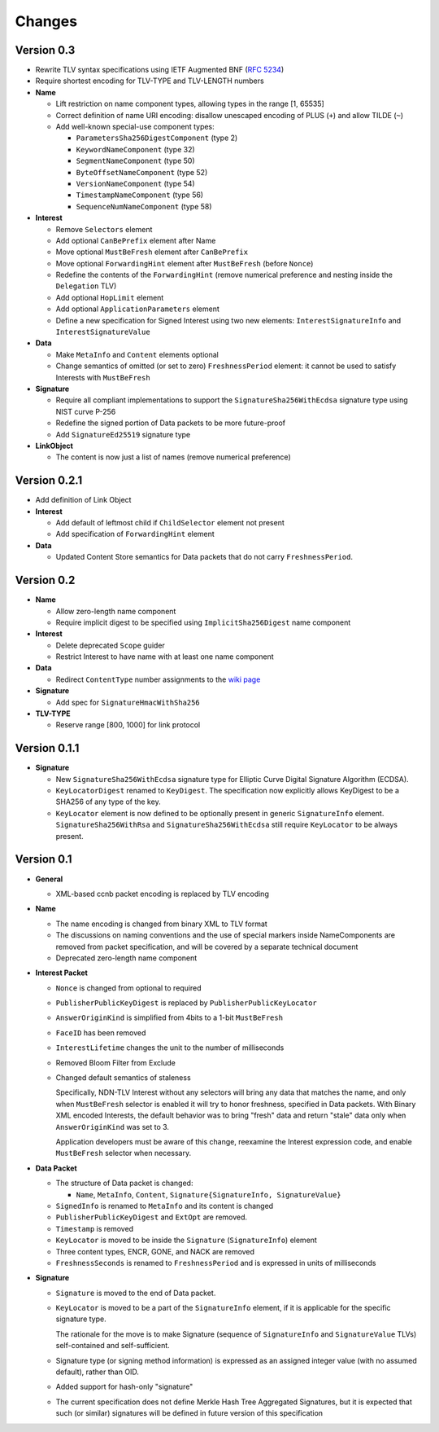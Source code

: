 Changes
=======

Version 0.3
-----------

- Rewrite TLV syntax specifications using IETF Augmented BNF (:rfc:`5234`)

- Require shortest encoding for TLV-TYPE and TLV-LENGTH numbers

- **Name**

  + Lift restriction on name component types, allowing types in the range [1, 65535]
  + Correct definition of name URI encoding: disallow unescaped encoding of PLUS (``+``) and allow TILDE (``~``)
  + Add well-known special-use component types:

    - ``ParametersSha256DigestComponent`` (type 2)
    - ``KeywordNameComponent`` (type 32)
    - ``SegmentNameComponent`` (type 50)
    - ``ByteOffsetNameComponent`` (type 52)
    - ``VersionNameComponent`` (type 54)
    - ``TimestampNameComponent`` (type 56)
    - ``SequenceNumNameComponent`` (type 58)

- **Interest**

  + Remove ``Selectors`` element
  + Add optional ``CanBePrefix`` element after Name
  + Move optional ``MustBeFresh`` element after ``CanBePrefix``
  + Move optional ``ForwardingHint`` element after ``MustBeFresh`` (before ``Nonce``)
  + Redefine the contents of the ``ForwardingHint`` (remove numerical preference and nesting inside the ``Delegation`` TLV)
  + Add optional ``HopLimit`` element
  + Add optional ``ApplicationParameters`` element
  + Define a new specification for Signed Interest using two new elements: ``InterestSignatureInfo`` and ``InterestSignatureValue``

- **Data**

  + Make ``MetaInfo`` and ``Content`` elements optional
  + Change semantics of omitted (or set to zero) ``FreshnessPeriod`` element: it cannot be used to satisfy Interests with ``MustBeFresh``

- **Signature**

  + Require all compliant implementations to support the ``SignatureSha256WithEcdsa`` signature type using NIST curve P-256
  + Redefine the signed portion of Data packets to be more future-proof
  + Add ``SignatureEd25519`` signature type

- **LinkObject**

  + The content is now just a list of names (remove numerical preference)


Version 0.2.1
-------------

- Add definition of Link Object

- **Interest**

  + Add default of leftmost child if ``ChildSelector`` element not present
  + Add specification of ``ForwardingHint`` element

- **Data**

  + Updated Content Store semantics for Data packets that do not carry ``FreshnessPeriod``.


Version 0.2
-----------

- **Name**

  + Allow zero-length name component
  + Require implicit digest to be specified using ``ImplicitSha256Digest`` name component

- **Interest**

  + Delete deprecated ``Scope`` guider
  + Restrict Interest to have name with at least one name component

- **Data**

  + Redirect ``ContentType`` number assignments to the `wiki page <https://redmine.named-data.net/projects/ndn-tlv/wiki/ContentType>`__

- **Signature**

  + Add spec for ``SignatureHmacWithSha256``

- **TLV-TYPE**

  + Reserve range [800, 1000] for link protocol


Version 0.1.1
-------------

- **Signature**

  + New ``SignatureSha256WithEcdsa`` signature type for Elliptic Curve Digital Signature Algorithm (ECDSA).
  + ``KeyLocatorDigest`` renamed to ``KeyDigest``.  The specification now explicitly allows KeyDigest to be a SHA256 of any type of the key.
  + ``KeyLocator`` element is now defined to be optionally present in generic ``SignatureInfo`` element.
    ``SignatureSha256WithRsa`` and ``SignatureSha256WithEcdsa`` still require ``KeyLocator`` to be always present.


Version 0.1
-----------

- **General**

  + XML-based ccnb packet encoding is replaced by TLV encoding

- **Name**

  + The name encoding is changed from binary XML to TLV format
  + The discussions on naming conventions and the use of special markers inside NameComponents are removed from packet specification, and will be covered by a separate technical document
  + Deprecated zero-length name component

- **Interest Packet**

  + ``Nonce`` is changed from optional to required
  + ``PublisherPublicKeyDigest`` is replaced by ``PublisherPublicKeyLocator``
  + ``AnswerOriginKind`` is simplified from 4bits to a 1-bit ``MustBeFresh``
  + ``FaceID`` has been removed
  + ``InterestLifetime`` changes the unit to the number of milliseconds
  + Removed Bloom Filter from Exclude
  + Changed default semantics of staleness

    Specifically, NDN-TLV Interest without any selectors will bring any data that matches the name, and only when ``MustBeFresh`` selector is enabled it will try to honor freshness, specified in Data packets.
    With Binary XML encoded Interests, the default behavior was to bring "fresh" data and return "stale" data only when ``AnswerOriginKind`` was set to 3.

    Application developers must be aware of this change, reexamine the Interest expression code, and enable ``MustBeFresh`` selector when necessary.

- **Data Packet**

  + The structure of Data packet is changed:

    * ``Name``, ``MetaInfo``, ``Content``, ``Signature{SignatureInfo, SignatureValue}``

  + ``SignedInfo`` is renamed to ``MetaInfo`` and its content is changed
  + ``PublisherPublicKeyDigest`` and ``ExtOpt`` are removed.
  + ``Timestamp`` is removed
  + ``KeyLocator`` is moved to be inside the ``Signature`` (``SignatureInfo``) element
  + Three content types, ENCR, GONE, and NACK are removed
  + ``FreshnessSeconds`` is renamed to ``FreshnessPeriod`` and is expressed in units of milliseconds

- **Signature**

  + ``Signature`` is moved to the end of Data packet.
  + ``KeyLocator`` is moved to be a part of the ``SignatureInfo`` element, if it is applicable for the specific signature type.

    The rationale for the move is to make Signature (sequence of ``SignatureInfo`` and ``SignatureValue`` TLVs) self-contained and self-sufficient.

  + Signature type (or signing method information) is expressed as an assigned integer value (with no assumed default), rather than OID.
  + Added support for hash-only "signature"
  + The current specification does not define Merkle Hash Tree Aggregated Signatures, but it is expected that such (or similar) signatures will be defined in future version of this specification
